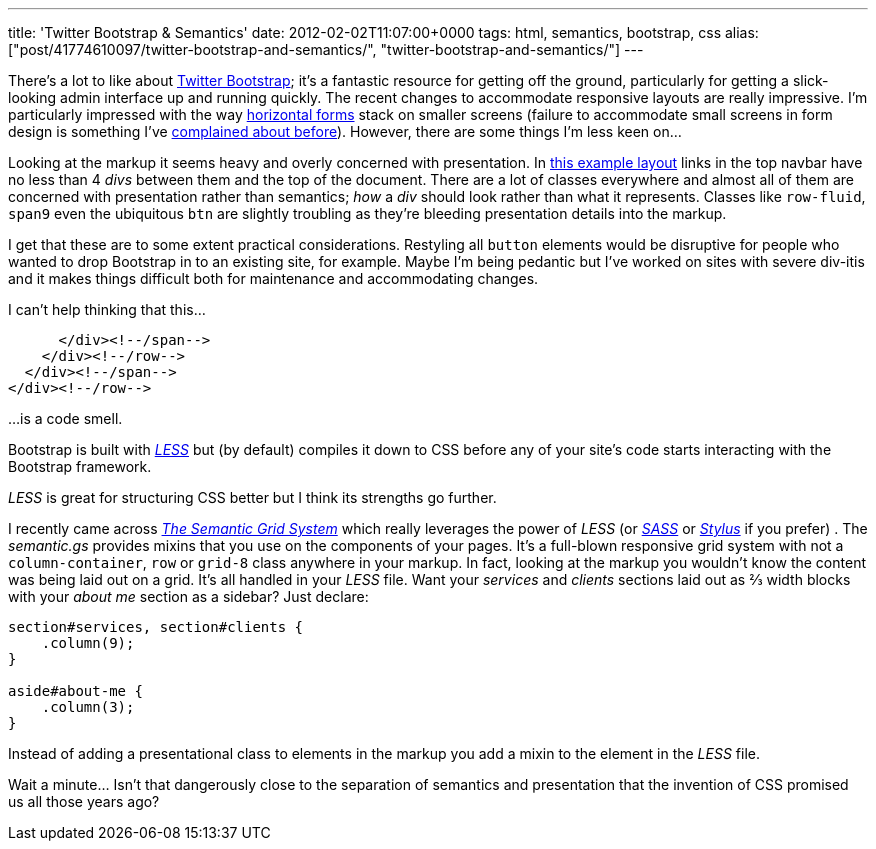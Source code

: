 ---
title: 'Twitter Bootstrap & Semantics'
date: 2012-02-02T11:07:00+0000
tags: html, semantics, bootstrap, css
alias: ["post/41774610097/twitter-bootstrap-and-semantics/", "twitter-bootstrap-and-semantics/"]
---

There's a lot to like about http://twitter.github.com/bootstrap/[Twitter Bootstrap]; it's a fantastic resource for getting off the ground, particularly for getting a slick-looking admin interface up and running quickly. The recent changes to accommodate responsive layouts are really impressive. I'm particularly impressed with the way http://twitter.github.com/bootstrap/base-css.html#forms[horizontal forms] stack on smaller screens (failure to accommodate small screens in form design is something I've https://twitter.com/#!/rfletcherEW/status/161718223207804928[complained about before]). However, there are some things I'm less keen on…

Looking at the markup it seems heavy and overly concerned with presentation. In http://twitter.github.com/bootstrap/examples/fluid.html[this example layout] links in the top navbar have no less than 4 _divs_ between them and the top of the document. There are a lot of classes everywhere and almost all of them are concerned with presentation rather than semantics; _how_ a _div_ should look rather than what it represents. Classes like `row-fluid`, `span9` even the ubiquitous `btn` are slightly troubling as they're bleeding presentation details into the markup.

I get that these are to some extent practical considerations. Restyling all `button` elements would be disruptive for people who wanted to drop Bootstrap in to an existing site, for example. Maybe I'm being pedantic but I've worked on sites with severe div-itis and it makes things difficult both for maintenance and accommodating changes.

I can't help thinking that this…

[source,markup]
------------------------
      </div><!--/span-->
    </div><!--/row-->
  </div><!--/span-->
</div><!--/row-->
------------------------

…is a code smell.

Bootstrap is built with _http://lesscss.org/[LESS]_ but (by default) compiles it down to CSS before any of your site's code starts interacting with the Bootstrap framework.

_LESS_ is great for structuring CSS better but I think its strengths go further.

I recently came across _http://semantic.gs/[The Semantic Grid System]_ which really leverages the power of _LESS_ (or _http://sass-lang.com/[SASS]_ or _http://learnboost.github.com/stylus/[Stylus]_ if you prefer) . The _semantic.gs_ provides mixins that you use on the components of your pages. It's a full-blown responsive grid system with not a `column-container`, `row` or `grid-8` class anywhere in your markup. In fact, looking at the markup you wouldn't know the content was being laid out on a grid. It's all handled in your _LESS_ file. Want your _services_ and _clients_ sections laid out as ⅔ width blocks with your _about me_ section as a sidebar? Just declare:

[source,less]
-----------------------------------
section#services, section#clients {
    .column(9);
}

aside#about-me {
    .column(3);
}
-----------------------------------

Instead of adding a presentational class to elements in the markup you add a mixin to the element in the _LESS_ file.

Wait a minute… Isn't that dangerously close to the separation of semantics and presentation that the invention of CSS promised us all those years ago?
